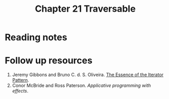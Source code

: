 #+TITLE: Chapter 21 Traversable

* Reading notes
* Follow up resources
1. Jeremy Gibbons and Bruno C. d. S. Oliveira. [[https://www.cs.ox.ac.uk/jeremy.gibbons/publications/iterator.pdf][The Essence of the Iterator Pattern]].
2. Conor McBride and Ross Paterson. /Applicative programming with effects/.
